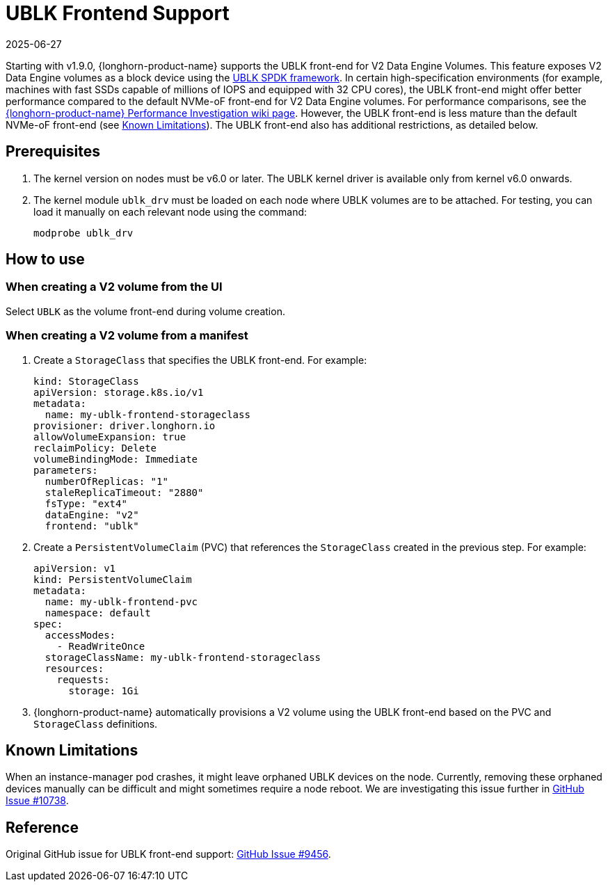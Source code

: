 = UBLK Frontend Support
:description: Learn how to configure V2 Data Engine volumes using the UBLK front-end with detailed instructions and examples.
:revdate: 2025-06-27
:page-revdate: {revdate}
:aliases: ["/spdk/ublk-frontend-support.md"]
:current-version: {page-component-version}

Starting with v1.9.0, {longhorn-product-name} supports the UBLK front-end for V2 Data Engine Volumes.
This feature exposes V2 Data Engine volumes as a block device using the https://spdk.io/doc/ublk.html[UBLK SPDK framework].
In certain high-specification environments (for example, machines with fast SSDs capable of millions of IOPS and equipped with 32 CPU cores), the UBLK front-end might offer better performance compared to the default NVMe-oF front-end for V2 Data Engine volumes.
For performance comparisons, see the link:https://github.com/longhorn/longhorn/wiki/Longhorn-Performance-Investigation[{longhorn-product-name} Performance Investigation wiki page].
However, the UBLK front-end is less mature than the default NVMe-oF front-end (see xref:_known_limitations[Known Limitations]).
The UBLK front-end also has additional restrictions, as detailed below.

== Prerequisites

. The kernel version on nodes must be v6.0 or later. The UBLK kernel driver is available only from kernel v6.0 onwards.
. The kernel module `ublk_drv` must be loaded on each node where UBLK volumes are to be attached. For testing, you can load it manually on each relevant node using the command:
+
[,bash]
----
modprobe ublk_drv
----

== How to use

=== When creating a V2 volume from the UI
Select `UBLK` as the volume front-end during volume creation.

=== When creating a V2 volume from a manifest
. Create a `StorageClass` that specifies the UBLK front-end. For example:
+
[,yaml]
----
kind: StorageClass
apiVersion: storage.k8s.io/v1
metadata:
  name: my-ublk-frontend-storageclass
provisioner: driver.longhorn.io
allowVolumeExpansion: true
reclaimPolicy: Delete
volumeBindingMode: Immediate
parameters:
  numberOfReplicas: "1"
  staleReplicaTimeout: "2880"
  fsType: "ext4"
  dataEngine: "v2"
  frontend: "ublk"
----
. Create a `PersistentVolumeClaim` (PVC) that references the `StorageClass` created in the previous step. For example:
+
[,yaml]
----
apiVersion: v1
kind: PersistentVolumeClaim
metadata:
  name: my-ublk-frontend-pvc
  namespace: default
spec:
  accessModes:
    - ReadWriteOnce
  storageClassName: my-ublk-frontend-storageclass
  resources:
    requests:
      storage: 1Gi
----
. {longhorn-product-name} automatically provisions a V2 volume using the UBLK front-end based on the PVC and `StorageClass` definitions.

== Known Limitations
When an instance-manager pod crashes, it might leave orphaned UBLK devices on the node.
Currently, removing these orphaned devices manually can be difficult and might sometimes require a node reboot.
We are investigating this issue further in link:https://github.com/longhorn/longhorn/issues/10738[GitHub Issue #10738].

== Reference
Original GitHub issue for UBLK front-end support: link:https://github.com/longhorn/longhorn/issues/9456[GitHub Issue #9456].
